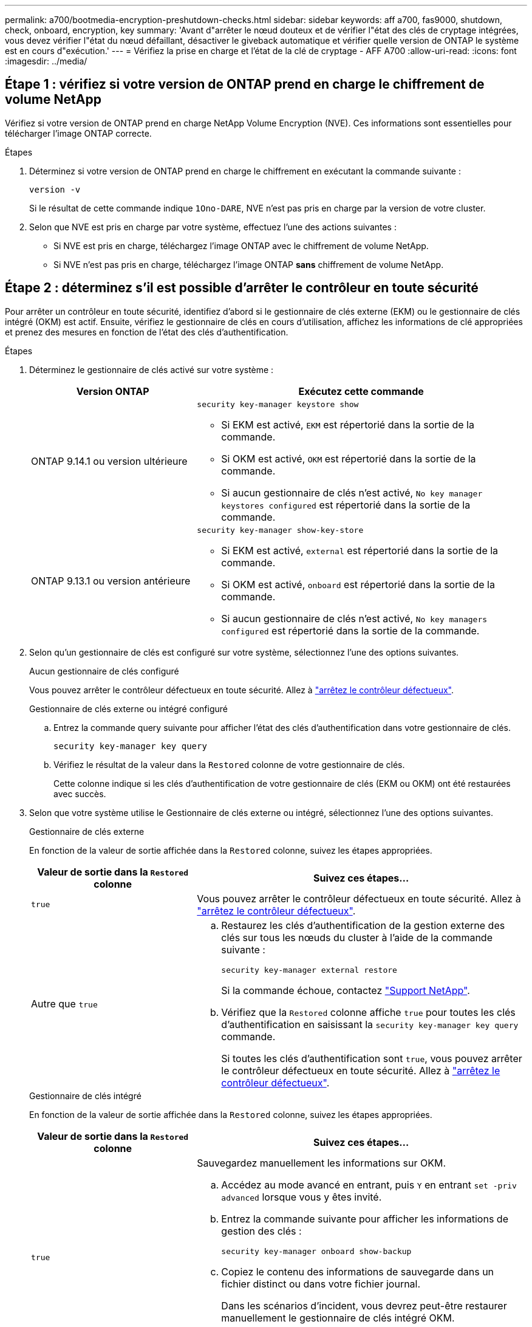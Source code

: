---
permalink: a700/bootmedia-encryption-preshutdown-checks.html 
sidebar: sidebar 
keywords: aff a700, fas9000, shutdown, check, onboard, encryption, key 
summary: 'Avant d"arrêter le nœud douteux et de vérifier l"état des clés de cryptage intégrées, vous devez vérifier l"état du nœud défaillant, désactiver le giveback automatique et vérifier quelle version de ONTAP le système est en cours d"exécution.' 
---
= Vérifiez la prise en charge et l'état de la clé de cryptage - AFF A700
:allow-uri-read: 
:icons: font
:imagesdir: ../media/




== Étape 1 : vérifiez si votre version de ONTAP prend en charge le chiffrement de volume NetApp

Vérifiez si votre version de ONTAP prend en charge NetApp Volume Encryption (NVE). Ces informations sont essentielles pour télécharger l'image ONTAP correcte.

.Étapes
. Déterminez si votre version de ONTAP prend en charge le chiffrement en exécutant la commande suivante :
+
`version -v`

+
Si le résultat de cette commande indique `1Ono-DARE`, NVE n'est pas pris en charge par la version de votre cluster.

. Selon que NVE est pris en charge par votre système, effectuez l'une des actions suivantes :
+
** Si NVE est pris en charge, téléchargez l'image ONTAP avec le chiffrement de volume NetApp.
** Si NVE n'est pas pris en charge, téléchargez l'image ONTAP *sans* chiffrement de volume NetApp.






== Étape 2 : déterminez s'il est possible d'arrêter le contrôleur en toute sécurité

Pour arrêter un contrôleur en toute sécurité, identifiez d'abord si le gestionnaire de clés externe (EKM) ou le gestionnaire de clés intégré (OKM) est actif. Ensuite, vérifiez le gestionnaire de clés en cours d'utilisation, affichez les informations de clé appropriées et prenez des mesures en fonction de l'état des clés d'authentification.

.Étapes
. Déterminez le gestionnaire de clés activé sur votre système :
+
[cols="1a,2a"]
|===
| Version ONTAP | Exécutez cette commande 


 a| 
ONTAP 9.14.1 ou version ultérieure
 a| 
`security key-manager keystore show`

** Si EKM est activé, `EKM` est répertorié dans la sortie de la commande.
** Si OKM est activé, `OKM` est répertorié dans la sortie de la commande.
** Si aucun gestionnaire de clés n'est activé, `No key manager keystores configured` est répertorié dans la sortie de la commande.




 a| 
ONTAP 9.13.1 ou version antérieure
 a| 
`security key-manager show-key-store`

** Si EKM est activé, `external` est répertorié dans la sortie de la commande.
** Si OKM est activé, `onboard` est répertorié dans la sortie de la commande.
** Si aucun gestionnaire de clés n'est activé, `No key managers configured` est répertorié dans la sortie de la commande.


|===
. Selon qu'un gestionnaire de clés est configuré sur votre système, sélectionnez l'une des options suivantes.
+
[role="tabbed-block"]
====
.Aucun gestionnaire de clés configuré
--
Vous pouvez arrêter le contrôleur défectueux en toute sécurité. Allez à link:bootmedia-shutdown.html["arrêtez le contrôleur défectueux"].

--
.Gestionnaire de clés externe ou intégré configuré
--
.. Entrez la commande query suivante pour afficher l'état des clés d'authentification dans votre gestionnaire de clés.
+
`security key-manager key query`

.. Vérifiez le résultat de la valeur dans la `Restored` colonne de votre gestionnaire de clés.
+
Cette colonne indique si les clés d'authentification de votre gestionnaire de clés (EKM ou OKM) ont été restaurées avec succès.



--
====


. Selon que votre système utilise le Gestionnaire de clés externe ou intégré, sélectionnez l'une des options suivantes.
+
[role="tabbed-block"]
====
.Gestionnaire de clés externe
--
En fonction de la valeur de sortie affichée dans la `Restored` colonne, suivez les étapes appropriées.

[cols="1a,2a"]
|===
| Valeur de sortie dans la `Restored` colonne | Suivez ces étapes... 


 a| 
`true`
 a| 
Vous pouvez arrêter le contrôleur défectueux en toute sécurité. Allez à link:bootmedia-shutdown.html["arrêtez le contrôleur défectueux"].



 a| 
Autre que `true`
 a| 
.. Restaurez les clés d'authentification de la gestion externe des clés sur tous les nœuds du cluster à l'aide de la commande suivante :
+
`security key-manager external restore`

+
Si la commande échoue, contactez http://mysupport.netapp.com/["Support NetApp"^].

.. Vérifiez que la `Restored` colonne affiche `true` pour toutes les clés d'authentification en saisissant la  `security key-manager key query` commande.
+
Si toutes les clés d'authentification sont `true`, vous pouvez arrêter le contrôleur défectueux en toute sécurité. Allez à link:bootmedia-shutdown.html["arrêtez le contrôleur défectueux"].



|===
--
.Gestionnaire de clés intégré
--
En fonction de la valeur de sortie affichée dans la `Restored` colonne, suivez les étapes appropriées.

[cols="1a,2a"]
|===
| Valeur de sortie dans la `Restored` colonne | Suivez ces étapes... 


 a| 
`true`
 a| 
Sauvegardez manuellement les informations sur OKM.

.. Accédez au mode avancé en entrant, puis `Y` en entrant `set -priv advanced` lorsque vous y êtes invité.
.. Entrez la commande suivante pour afficher les informations de gestion des clés :
+
`security key-manager onboard show-backup`

.. Copiez le contenu des informations de sauvegarde dans un fichier distinct ou dans votre fichier journal.
+
Dans les scénarios d'incident, vous devrez peut-être restaurer manuellement le gestionnaire de clés intégré OKM.

.. Vous pouvez arrêter le contrôleur défectueux en toute sécurité. Allez à link:bootmedia-shutdown.html["arrêtez le contrôleur défectueux"].




 a| 
Autre que `true`
 a| 
.. Entrez la commande de synchronisation du gestionnaire de clés de sécurité intégré :
+
`security key-manager onboard sync`

.. Entrez la phrase de passe alphanumérique de gestion des clés intégrée de 32 caractères lorsque vous y êtes invité.
+
Si la phrase de passe ne peut pas être fournie, contactez http://mysupport.netapp.com/["Support NetApp"^].

.. Vérifiez que la `Restored` colonne s'affiche `true` pour toutes les clés d'authentification :
+
`security key-manager key query`

.. Vérifiez que le `Key Manager` type s'affiche `onboard`, puis sauvegardez manuellement les informations sur OKM.
.. Entrez la commande pour afficher les informations de sauvegarde de la gestion des clés :
+
`security key-manager onboard show-backup`

.. Copiez le contenu des informations de sauvegarde dans un fichier distinct ou dans votre fichier journal.
+
Dans les scénarios d'incident, vous devrez peut-être restaurer manuellement le gestionnaire de clés intégré OKM.

.. Vous pouvez arrêter le contrôleur défectueux en toute sécurité. Allez à link:bootmedia-shutdown.html["arrêtez le contrôleur défectueux"].


|===
--
====

